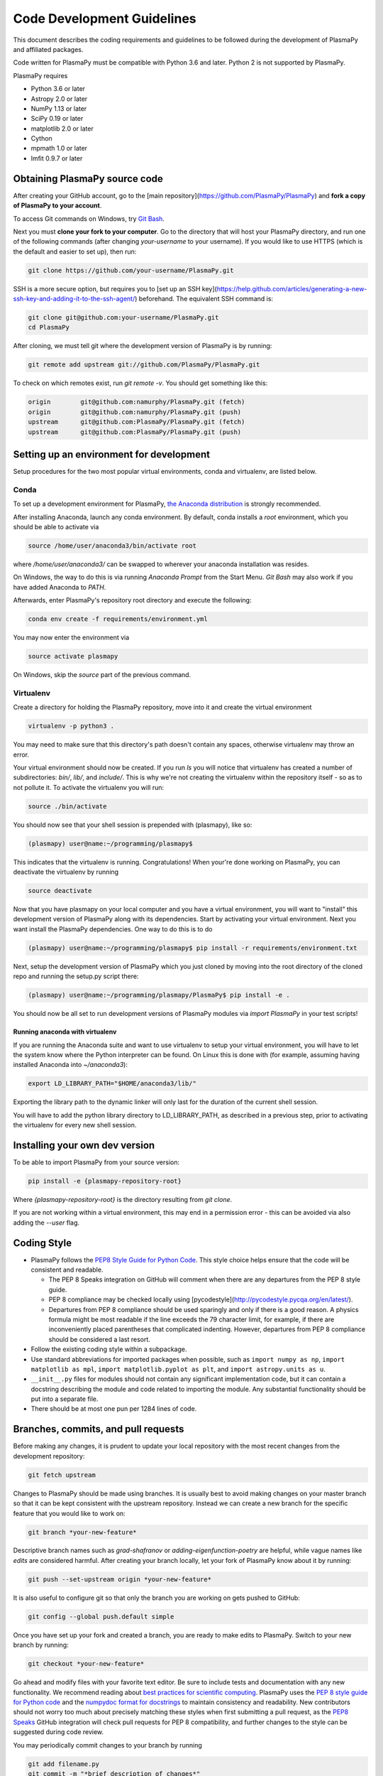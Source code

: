 ***************************
Code Development Guidelines
***************************

This document describes the coding requirements and guidelines to be
followed during the development of PlasmaPy and affiliated packages.

Code written for PlasmaPy must be compatible with Python 3.6 and
later. Python 2 is not supported by PlasmaPy.

PlasmaPy requires 

* Python 3.6 or later
* Astropy 2.0 or later
* NumPy 1.13 or later
* SciPy 0.19 or later
* matplotlib 2.0 or later
* Cython
* mpmath 1.0 or later
* lmfit 0.9.7 or later

Obtaining PlasmaPy source code
=========================================

After creating your GitHub account, go to the [main
repository](https://github.com/PlasmaPy/PlasmaPy) and **fork a copy of
PlasmaPy to your account**.

To access Git commands on Windows, try `Git Bash
<https://git-scm.com/downloads>`_.

Next you must **clone your fork to your computer**.  Go to the
directory that will host your PlasmaPy directory, and run one of the
following commands (after changing *your-username* to your username).
If you would like to use HTTPS (which is the default and easier to set
up), then run:

.. code-block:: bash

  git clone https://github.com/your-username/PlasmaPy.git

SSH is a more secure option, but requires you to [set up an SSH
key](https://help.github.com/articles/generating-a-new-ssh-key-and-adding-it-to-the-ssh-agent/)
beforehand.  The equivalent SSH command is:

.. code-block:: bash

    git clone git@github.com:your-username/PlasmaPy.git
    cd PlasmaPy

After cloning, we must tell git where the development version of
PlasmaPy is by running:

.. code-block:: bash

  git remote add upstream git://github.com/PlasmaPy/PlasmaPy.git

To check on which remotes exist, run `git remote -v`.  You should get
something like this:

.. code-block:: bash

  origin	git@github.com:namurphy/PlasmaPy.git (fetch)
  origin	git@github.com:namurphy/PlasmaPy.git (push)
  upstream	git@github.com:PlasmaPy/PlasmaPy.git (fetch)
  upstream	git@github.com:PlasmaPy/PlasmaPy.git (push)

Setting up an environment for development
=========================================

Setup procedures for the two most popular virtual environments, conda
and virtualenv, are listed below.

Conda
-----

To set up a development environment for PlasmaPy, `the Anaconda
distribution <https://www.anaconda.com/download/>`_ is strongly
recommended.

After installing Anaconda, launch any conda environment. By default,
conda installs a `root` environment, which you should be able to
activate via

.. code-block:: bash

  source /home/user/anaconda3/bin/activate root

where `/home/user/anaconda3/` can be swapped to wherever your anaconda
installation was resides.

On Windows, the way to do this is via running `Anaconda Prompt` from the
Start Menu. `Git Bash` may also work if you have added Anaconda to `PATH`.

Afterwards, enter PlasmaPy's repository root directory and execute the
following:

.. code-block:: bash

    conda env create -f requirements/environment.yml

You may now enter the environment via

.. code-block:: bash

    source activate plasmapy
  
On Windows, skip the `source` part of the previous command.

Virtualenv
----------

Create a directory for holding the PlasmaPy repository, move into it
and create the virtual environment

.. code-block:: bash

    virtualenv -p python3 .

You may need to make sure that this directory's path doesn't contain
any spaces, otherwise virtualenv may throw an error.

Your virtual environment should now be created. If you run `ls` you
will notice that virtualenv has created a number of subdirectories:
`bin/`, `lib/`, and `include/`. This is why we're not creating the
virtualenv within the repository itself - so as to not pollute it. To
activate the virtualenv you will run:

.. code-block:: bash

    source ./bin/activate

You should now see that your shell session is prepended with
(plasmapy), like so:

.. code-block:: bash

    (plasmapy) user@name:~/programming/plasmapy$

This indicates that the virtualenv is running. Congratulations!  When
your're done working on PlasmaPy, you can deactivate the virtualenv by
running

.. code-block:: bash

    source deactivate

Now that you have plasmapy on your local computer and you have a
virtual environment, you will want to "install" this development
version of PlasmaPy along with its dependencies. Start by activating
your virtual environment. Next you want install the PlasmaPy
dependencies. One way to do this is to do

.. code-block:: bash

    (plasmapy) user@name:~/programming/plasmapy$ pip install -r requirements/environment.txt

Next, setup the development version of PlasmaPy which you just cloned
by moving into the root directory of the cloned repo and running the
setup.py script there:

.. code-block:: bash

    (plasmapy) user@name:~/programming/plasmapy/PlasmaPy$ pip install -e .


You should now be all set to run development versions of PlasmaPy
modules via `import PlasmaPy` in your test scripts!

Running anaconda with virtualenv
~~~~~~~~~~~~~~~~~~~~~~~~~~~~~~~~

If you are running the Anaconda suite and want to use virtualenv to
setup your virtual environment, you will have to let the system know
where the Python interpreter can be found. On Linux this is done with
(for example, assuming having installed Anaconda into `~/anaconda3`):

.. code-block:: bash

    export LD_LIBRARY_PATH="$HOME/anaconda3/lib/"

Exporting the library path to the dynamic linker will only last for
the duration of the current shell session.

You will have to add the python library directory to LD_LIBRARY_PATH,
as described in a previous step, prior to activating the virtualenv
for every new shell session.

Installing your own dev version
===============================
To be able to import PlasmaPy from your source version:

.. code-block:: bash

  pip install -e {plasmapy-repository-root}

Where `{plasmapy-repository-root}` is the directory resulting from
`git clone`.

If you are not working within a virtual environment, this may end in a
permission error - this can be avoided via also adding the `--user`
flag.

Coding Style
============

* PlasmaPy follows the `PEP8 Style Guide for Python Code
  <http://www.python.org/dev/peps/pep-0008/>`_.  This style choice
  helps ensure that the code will be consistent and readable.

  * The PEP 8 Speaks integration on GitHub will comment when there are
    any departures from the PEP 8 style guide.

  * PEP 8 compliance may be checked locally using
    [pycodestyle](http://pycodestyle.pycqa.org/en/latest/).

  * Departures from PEP 8 compliance should be used sparingly and only
    if there is a good reason.  A physics formula might be most
    readable if the line exceeds the 79 character limit, for example,
    if there are inconveniently placed parentheses that complicated
    indenting.  However, departures from PEP 8 compliance should be
    considered a last resort.

* Follow the existing coding style within a subpackage.  

* Use standard abbreviations for imported packages when possible, such
  as ``import numpy as np``, ``import matplotlib as mpl``, ``import
  matplotlib.pyplot as plt``, and ``import astropy.units as u``.

* ``__init__.py`` files for modules should not contain any significant
  implementation code, but it can contain a docstring describing the
  module and code related to importing the module.  Any substantial
  functionality should be put into a separate file.
  
* There should be at most one pun per 1284 lines of code.

Branches, commits, and pull requests
====================================

Before making any changes, it is prudent to update your local
repository with the most recent changes from the development
repository:

.. code-block:: bash

  git fetch upstream

Changes to PlasmaPy should be made using branches.  It is usually best
to avoid making changes on your master branch so that it can be kept
consistent with the upstream repository.  Instead we can create a new
branch for the specific feature that you would like to work on:

.. code-block:: bash

  git branch *your-new-feature*

Descriptive branch names such as `grad-shafranov` or
`adding-eigenfunction-poetry` are helpful, while vague names like
`edits` are considered harmful.  After creating your branch locally,
let your fork of PlasmaPy know about it by running:

.. code-block:: bash

  git push --set-upstream origin *your-new-feature*

It is also useful to configure git so that only the branch you are
working on gets pushed to GitHub:

.. code-block:: bash

  git config --global push.default simple

Once you have set up your fork and created a branch, you are ready to
make edits to PlasmaPy.  Switch to your new branch by running:

.. code-block:: bash

  git checkout *your-new-feature*

Go ahead and modify files with your favorite text editor.  Be sure to
include tests and documentation with any new functionality.  We
recommend reading about `best practices for scientific computing
<https://doi.org/10.1371/journal.pbio.1001745>`_.  PlasmaPy uses the
`PEP 8 style guide for Python code
<https://www.python.org/dev/peps/pep-0008/>`_ and the `numpydoc format
for docstrings
<https://github.com/numpy/numpy/blob/master/doc/HOWTO_DOCUMENT.rst.txt>`_
to maintain consistency and readability.  New contributors should not
worry too much about precisely matching these styles when first
submitting a pull request, as the `PEP8 Speaks
<http://pep8speaks.com/>`_ GitHub integration will check pull requests
for PEP 8 compatibility, and further changes to the style can be
suggested during code review.

You may periodically commit changes to your branch by running

.. code-block:: bash

  git add filename.py
  git commit -m "*brief description of changes*"

Committed changes may be pushed to the corresponding branch on your
GitHub fork of PlasmaPy using

.. code-block:: bash

  git push origin *your-new-feature* 

or, more simply,

.. code-block:: bash

  git push

Once you have completed your changes and pushed them to the branch on
GitHub, you are ready to make a pull request.  Go to your fork of
PlasmaPy in GitHub.  Select "Compare and pull request".  Add a
descriptive title and some details about your changes.  Then select
"Create pull request".  Other contributors will then have a chance to
review the code and offer contructive suggestions.  You can continue
to edit the pull request by changing the corresponding branch on your
PlasmaPy fork on GitHub.  After a pull request is merged into the
code, you may delete the branch you created for that pull request.

Commit Messages
---------------
Good commit messages communicate context and intention to other
developers and to our future selves.  They provide insight into why we
chose a particular implementation, and help us avoid past mistakes.

Suggestions on `how to write a git commit message
<https://chris.beams.io/posts/git-commit/>`_:

* Separate subject from body with a blank line

* Limit the subject line to 50 characters

* Capitalize the subject line

* Do not end the subject line with a period

* Use the imperative mood in the subject line

* Wrap the body at 72 characters

* Use the body to explain what and why vs. how
  
Documentation
=============

* All public classes, methods, and functions should have docstrings
  using the numpydoc format.

* Docstrings may be checked locally using
  [pydocstyle](http://www.pydocstyle.org/en/latest/).

* These docstrings should include usage examples.

Warnings and Exceptions
=======================

* Debugging can be intensely frustrating when problems arise and the
  associated error messages do not provide useful information on the
  source of the problem.  Warnings and error messages must be helpful
  enough for new users to quickly understand any problems that arise.

* "Errors should never pass silently."  Users should be notified when
  problems arise by either issuing a warning or raising an exception.

* The exceptions raised by a method should be described in the
  method's docstring.  Documenting exceptions makes it easier for
  future developers to plan exception handling.

Units
=====

* Code within PlasmaPy must use SI units to minimize the chance of
  ambiguity, and for consistency with the recognized international
  standard.  Physical formulae and expressions should be in base SI
  units.

  * Functions should not accept floats when an Astropy Quantity is
    expected.  In particular, functions should not accept floats and
    make the assumption that the value will be in SI units.  

  * A common convention among plasma physicists is to use
    electron-volts (eV) as a unit of temperature.  Strictly speaking,
    this unit corresponds not to temperature but is rather a measure
    of the thermal energy per particle.  Code within PlasmaPy must use
    the kelvin (K) as the unit of temperature to avoid unnecessary
    ambiguity.

* PlasmaPy uses the astropy.units package to give physical units to
  values.  

  * All units packages available in Python presently have some
    limitations, including incompatibility with some NumPy and SciPy
    functions.  These limitations are due to issues within NumPy
    itself.  Many of these limitations are being resolved, but require
    upstream fixes.

* Dimensionless units may be used when appropriate, such as for
  certain numerical simulations.  The conventions and normalizations
  should be clearly described in docstrings.

Equations and Physical Formulae
===============================

* If a quantity has several names, then the function name should be
  the one that provides the most physical insight into what the
  quantity represents.  For example, ``gyrofrequency`` indicates
  gyration, whereas ``Larmor_frequency`` indicates that this frequency
  is somehow related to someone named Larmor.  Similarly, using
  ``omega_ce`` as a function name will make the code less readable to
  people who are unfamiliar with this particular notation.

* Physical formulae should be inputted without first evaluating all of
  the physical constants.  For example, the following line of code
  obscures information about the physics being represented:

>>> omega_ce = 1.76e7*(B/u.G)*u.rad/u.s

  In contrast, the following line of code shows the exact formula
  which makes the code much more readable.

>>> omega_ce = (e * B) / (m_e * c)

  The origins of numerical coefficients in formulae should be
  documented.

* Docstrings should describe the physics associated with these
  quantities in ways that are understandable to students who are
  taking their first course in plasma physics while still being useful
  to experienced plasma physicists.

* SI units that were named after a person should not be capitalized
  except at the beginning of a sentence.

Angular Frequencies
===================

Unit conversions involving angles must be treated with care.  Angles
are dimensionless but do have units.  Angular velocity is often given
in units of radians per second, though dimensionally this is
equivalent to inverse seconds.  Astropy will treat radians
dimensionlessly when using the ``dimensionless_angles`` equivalency,
but ``dimensionless_angles`` does not account for the multiplicative
factor of ``2*pi`` that is used when converting between frequency (1 /
s) and angular frequency (rad / s).  An explicit way to do this
conversion is to set up an equivalency between cycles/s and Hz:

>>> from astropy import units as u
>>> f_ce = omega_ce.to(u.Hz, equivalencies=[(u.cy/u.s, u.Hz)])

However, ``dimensionless_angles`` does work when dividing a velocity
by an angular frequency to get a length scale:

>>> d_i = (c/omega_pi).to(u.m, equivalencies=u.dimensionless_angles())
